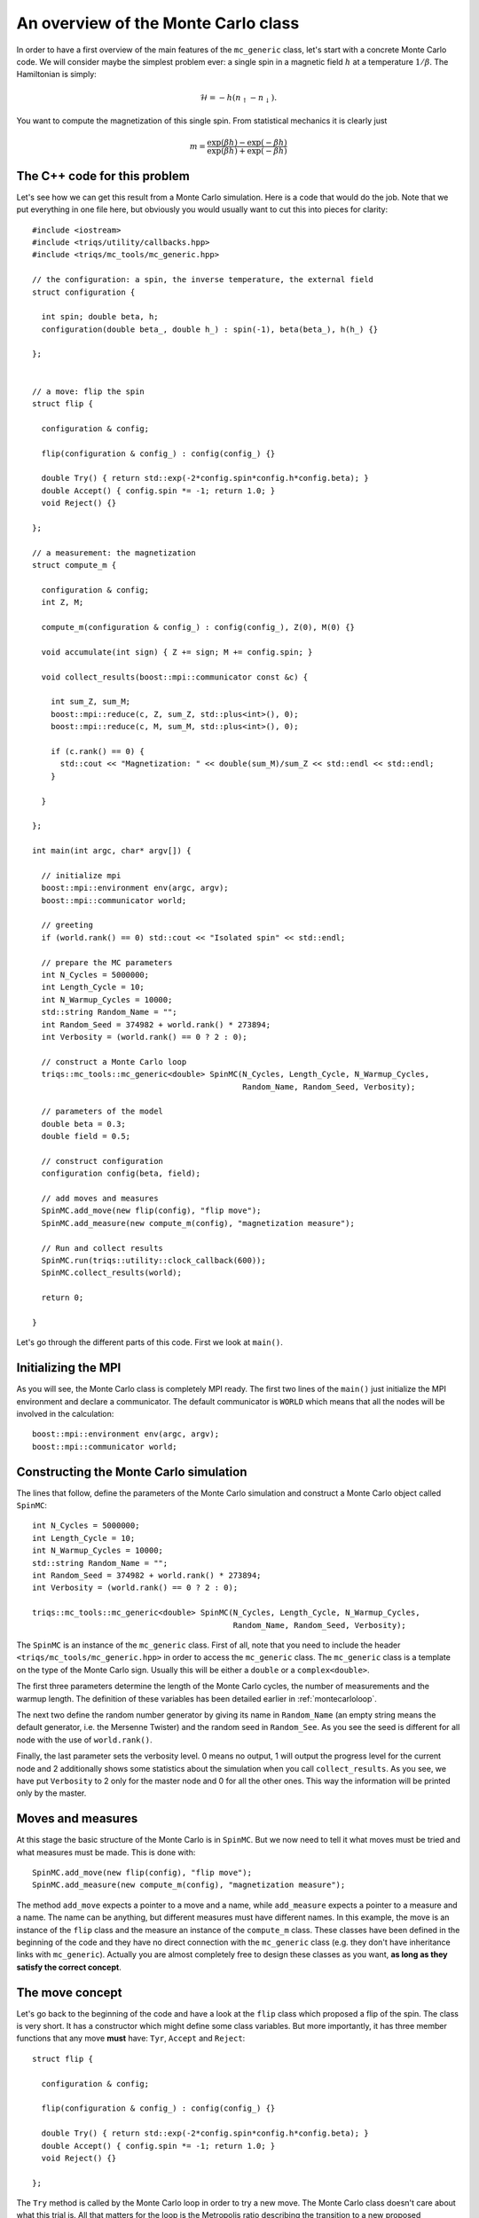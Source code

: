.. highlight:: c

An overview of the Monte Carlo class
------------------------------------

In order to have a first overview of the main features of the ``mc_generic``
class, let's start with a concrete Monte Carlo code. We will consider maybe the
simplest problem ever: a single spin in a magnetic field :math:`h` at a
temperature :math:`1/\beta`. The Hamiltonian is simply:

.. math::

  \mathcal{H} = - h (n_\uparrow - n_\downarrow).

You want to compute the magnetization of this single spin. From statistical
mechanics it is clearly just

.. math::

  m = \frac{\exp(\beta h) - \exp(-\beta h)}{\exp(\beta h) + \exp(-\beta h)}


The C++ code for this problem
*****************************

Let's see how we can get this result from a Monte Carlo simulation. Here is
a code that would do the job. Note that we put everything in one file here,
but obviously you would usually want to cut this into pieces for clarity::

  #include <iostream>
  #include <triqs/utility/callbacks.hpp>
  #include <triqs/mc_tools/mc_generic.hpp>

  // the configuration: a spin, the inverse temperature, the external field
  struct configuration {

    int spin; double beta, h;
    configuration(double beta_, double h_) : spin(-1), beta(beta_), h(h_) {}

  };


  // a move: flip the spin
  struct flip {

    configuration & config;

    flip(configuration & config_) : config(config_) {}

    double Try() { return std::exp(-2*config.spin*config.h*config.beta); }
    double Accept() { config.spin *= -1; return 1.0; }
    void Reject() {}

  };

  // a measurement: the magnetization
  struct compute_m {

    configuration & config;
    int Z, M;

    compute_m(configuration & config_) : config(config_), Z(0), M(0) {}

    void accumulate(int sign) { Z += sign; M += config.spin; }

    void collect_results(boost::mpi::communicator const &c) {

      int sum_Z, sum_M;
      boost::mpi::reduce(c, Z, sum_Z, std::plus<int>(), 0);
      boost::mpi::reduce(c, M, sum_M, std::plus<int>(), 0);

      if (c.rank() == 0) {
        std::cout << "Magnetization: " << double(sum_M)/sum_Z << std::endl << std::endl;
      }

    }

  };

  int main(int argc, char* argv[]) {

    // initialize mpi
    boost::mpi::environment env(argc, argv);
    boost::mpi::communicator world;

    // greeting
    if (world.rank() == 0) std::cout << "Isolated spin" << std::endl;

    // prepare the MC parameters
    int N_Cycles = 5000000;
    int Length_Cycle = 10;
    int N_Warmup_Cycles = 10000;
    std::string Random_Name = "";
    int Random_Seed = 374982 + world.rank() * 273894;
    int Verbosity = (world.rank() == 0 ? 2 : 0);

    // construct a Monte Carlo loop
    triqs::mc_tools::mc_generic<double> SpinMC(N_Cycles, Length_Cycle, N_Warmup_Cycles,
                                               Random_Name, Random_Seed, Verbosity);

    // parameters of the model
    double beta = 0.3;
    double field = 0.5;

    // construct configuration
    configuration config(beta, field);

    // add moves and measures
    SpinMC.add_move(new flip(config), "flip move");
    SpinMC.add_measure(new compute_m(config), "magnetization measure");

    // Run and collect results
    SpinMC.run(triqs::utility::clock_callback(600));
    SpinMC.collect_results(world);

    return 0;

  }

Let's go through the different parts of this code. First we look
at ``main()``.


Initializing the MPI
********************

As you will see, the Monte Carlo class is completely MPI ready.  The first two
lines of the ``main()`` just initialize the MPI environment and declare a
communicator. The default communicator is ``WORLD`` which means that all the
nodes will be involved in the calculation::

    boost::mpi::environment env(argc, argv);
    boost::mpi::communicator world;


Constructing the Monte Carlo simulation
***************************************

The lines that follow, define the parameters of the Monte
Carlo simulation and construct a Monte Carlo object
called ``SpinMC``::

    int N_Cycles = 5000000;
    int Length_Cycle = 10;
    int N_Warmup_Cycles = 10000;
    std::string Random_Name = "";
    int Random_Seed = 374982 + world.rank() * 273894;
    int Verbosity = (world.rank() == 0 ? 2 : 0);

    triqs::mc_tools::mc_generic<double> SpinMC(N_Cycles, Length_Cycle, N_Warmup_Cycles,
                                               Random_Name, Random_Seed, Verbosity);

The ``SpinMC`` is an instance of the ``mc_generic`` class. First of all, note
that you need to include the header ``<triqs/mc_tools/mc_generic.hpp>`` in
order to access the ``mc_generic`` class. The ``mc_generic`` class is a
template on the type of the Monte Carlo sign. Usually this will be either a
``double`` or a ``complex<double>``.

The first three parameters determine the length of the Monte Carlo cycles, the
number of measurements and the warmup length. The definition of these variables
has been detailed earlier in :ref:`montecarloloop`.

The next two define the random number generator by giving its name in
``Random_Name`` (an empty string means the default generator, i.e. the Mersenne
Twister) and the random seed in ``Random_See``. As you see the seed is
different for all node with the use of ``world.rank()``.

Finally, the last parameter sets the verbosity level. 0 means no output, 1 will
output the progress level for the current node and 2 additionally shows some
statistics about the simulation when you call ``collect_results``. As you see,
we have put ``Verbosity`` to 2 only for the master node and 0 for all the other
ones. This way the information will be printed only by the master.

Moves and measures
******************

At this stage the basic structure of the Monte Carlo is in ``SpinMC``. But we
now need to tell it what moves must be tried and what measures must be made.
This is done with::

    SpinMC.add_move(new flip(config), "flip move");
    SpinMC.add_measure(new compute_m(config), "magnetization measure");

The method ``add_move`` expects a pointer to a move and a name, while
``add_measure`` expects a pointer to a measure and a name. The name can be
anything, but different measures must have different names. In this example,
the move is an instance of the ``flip`` class and the measure an instance of
the ``compute_m`` class. These classes have been defined in the beginning of
the code and they have no direct connection with the ``mc_generic`` class (e.g.
they don't have inheritance links with ``mc_generic``).  Actually you are
almost completely free to design these classes as you want, **as long as they
satisfy the correct concept**.

The move concept
****************

Let's go back to the beginning of the code and have a look at the ``flip``
class which proposed a flip of the spin. The class is very short.  It has a
constructor which might define some class variables. But more importantly, it
has three member functions that any move **must** have: ``Tyr``, ``Accept`` and
``Reject``::

  struct flip {

    configuration & config;

    flip(configuration & config_) : config(config_) {}

    double Try() { return std::exp(-2*config.spin*config.h*config.beta); }
    double Accept() { config.spin *= -1; return 1.0; }
    void Reject() {}

  };

The ``Try`` method is called by the Monte Carlo loop in order to try a new
move. The Monte Carlo class doesn't care about what this trial is. All that
matters for the loop is the Metropolis ratio describing the transition to a new
proposed configuration. It is precisely this ratio that the ``Try`` method is
expected to return:

.. math::

  T = \frac{P_{y,x} \rho(y)}{P_{x,y}\rho(x)}

In our example this ratio is

.. math::

  T = \frac{e^{\beta h -\sigma }}{e^{\beta h \sigma}} = e^{ - 2 \beta h \sigma }

With this ratio, the Monte Carlo loop decides wether this proposed move should
be rejected, or accepted. In the move is accepted, the Monte Carlo calls the
``Accept`` method of the move. Note that this method returns 1. This is almost
always what you want to put there (see full reference below).  Otherwise it
calls the ``Reject`` method. In our example, nothing has to be done if the move
is rejected. If it is accepted, the spin should be flipped.

The measure concept
*******************

Just in the same way, the measures are expected to satisfy a concept.
Let's look at ``compute_m``::

  struct compute_m {

    configuration & config;
    int Z, M;

    compute_m(configuration & config_) : config(config_), Z(0), M(0) {}

    void accumulate(int sign) { Z += sign; M += config.spin; }

    void collect_results(boost::mpi::communicator const &c) {

      int sum_Z, sum_M;
      boost::mpi::reduce(c, Z, sum_Z, std::plus<int>(), 0);
      boost::mpi::reduce(c, M, sum_M, std::plus<int>(), 0);

      if (c.rank() == 0) {
        std::cout << "Magnetization: " << double(sum_M)/sum_Z << std::endl << std::endl;
      }

    }

  };

Here only two methods are expected, ``accumulate`` and ``collect_results``.
The method ``accumulate`` is called every ``Length_Cycle`` Monte Carlo loops.
It takes one argument which is the current sign in the Monte Carlo simulation.
Here, we sum the sign in ``Z`` (the partition function) and the magnetization
in ``M``. The other method ``collect_results`` is usually called just once at
the very end of the simulation, see below. It is meant to do the final
operations that are needed to have your result. Here it just needs to divide
``M`` by ``Z`` and prints the result on the screen. Note that, it takes the MPI
communicator as an argument, meaning that you can easily do MPI operations
here.  This makes sense because the accumulation will have taken place
independently on all nodes and this is the good moment to gather the
information from all the nodes. This is why you see reduce operations on the
master node here.


Starting the Monte Carlo simulation
***********************************

Well, at this stage we're ready to launch our simulation. The moves
and measures have been specified, so all you need to do now is run
the simulation with::

    SpinMC.run(triqs::utility::clock_callback(600));

The ``run`` method takes one argument which is used to decide if the simulation
must be stopped for some reason before it reaches the full number of cycles
``N_cycles``. For example, you might be running your code on a cluster that
only allows for 1 hour simulations. In that case, you would want your
simulation to stop, say after 55 minutes, even if it didn't manage to do the
``N_cycles`` cycles.

In practice, the argument is a ``boost::function<bool ()>`` which is called at
the end of every cycle. If it returns 0 the simulation goes on, if it returns 1
the simulation stops. In this example, we used a function
``clock_callback(600)`` which starts returning 1 after 600 seconds.  It is
defined in the header :file:`<triqs/utility/callbacks.hpp>`.  This way the
simulation will last at most 10 minutes.

Note that the simulation would end cleanly. The rest of the code can
safely gather results from the statistics that has been accumulated, even
if there have been less than ``N_cycles`` cycles.


End of the simulation - gathering results
*****************************************

When the simulation is over, it is time to gather the results.  This is done by
calling::

    SpinMC.collect_results(world);

In practice this method goes through all the measurements that have been added
to the simulation and calls their ``collect_results`` member. As described
above, this does the final computations needed to get the result you are
interested in. It usually also saves or prints these results.


Writing your own Monte Carlo simulation
***************************************

I hope that this simple example gave you an idea about how to use the
``mc_generic`` class. In the next chapter we will address some more advanced
issues, but you should already be able to implement a Monte Carlo simulation of
your own. Maybe the only point that we haven't addressed and which is useful,
is how to generate random numbers. Actually, as soon as you have generated an
instance of a ``mc_generic`` class, like ``SpinMC`` above, you automatically
have an acces to a random number generator with::

  triqs::mc_tools::random_generator RNG = SpinMC.RandomGenerator;

``RNG`` is an instance of a ``random_generator``. If you want to
generate a ``double`` number on the interval :math:`[0,1[`, you just have to
call ``RNG()``. By providing an argument to ``RNG`` you can generate integer
and real numbers on different intervals. This is described in detail in the
section :ref:`Random number generator <random>`.

That's it! Why don't you try to write your own Monte Carlo describing an
:ref:`Ising chain in a field <isingex>`! You will find the solution
in :ref:`this section <ising_solution>`.


